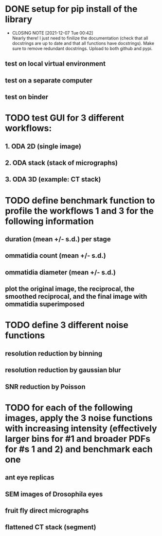 * DONE setup for pip install of the library
CLOSED: [2021-12-07 Tue 00:42]
- CLOSING NOTE [2021-12-07 Tue 00:42] \\
  Nearly there! I just need to finilize the documentation (check that all docstrings are up to date and that all functions have docstrings). Make sure to remove redundant docstrings. Upload to both github and pypi.
** test on local virtual environment
** test on a separate computer
** test on binder
* TODO test GUI for 3 different workflows:
** 1. ODA 2D (single image)
** 2. ODA stack (stack of micrographs)
** 3. ODA 3D (example: CT stack)
* TODO define benchmark function to profile the workflows 1 and 3 for the following information
** duration (mean +/- s.d.) per stage
** ommatidia count (mean +/- s.d.)
** ommatidia diameter (mean +/- s.d.)
** plot the original image, the reciprocal, the smoothed reciprocal, and the final image with ommatidia superimposed
* TODO define 3 different noise functions
** resolution reduction by binning
** resolution reduction by gaussian blur
** SNR reduction by Poisson
* TODO for each of the following images, apply the 3 noise functions with increasing intensity (effectively larger bins for #1 and broader PDFs for #s 1 and 2) and benchmark each one
** ant eye replicas
** SEM images of Drosophila eyes
** fruit fly direct micrographs
** flattened CT stack (segment)
